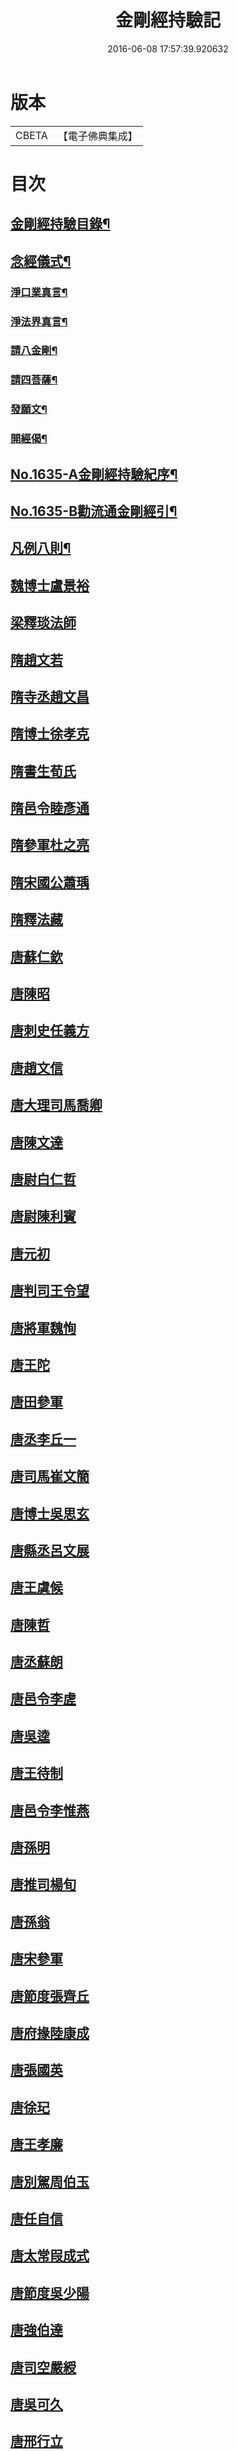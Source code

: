 #+TITLE: 金剛經持驗記 
#+DATE: 2016-06-08 17:57:39.920632

* 版本
 |     CBETA|【電子佛典集成】|

* 目次
** [[file:KR6r0180_001.txt::001-0524c2][金剛經持驗目錄¶]]
** [[file:KR6r0180_001.txt::001-0525c15][念經儀式¶]]
*** [[file:KR6r0180_001.txt::001-0525c19][淨口業真言¶]]
*** [[file:KR6r0180_001.txt::001-0525c21][淨法界真言¶]]
*** [[file:KR6r0180_001.txt::001-0526a2][請八金剛¶]]
*** [[file:KR6r0180_001.txt::001-0526a7][請四菩薩¶]]
*** [[file:KR6r0180_001.txt::001-0526a10][發願文¶]]
*** [[file:KR6r0180_001.txt::001-0526a15][開經偈¶]]
** [[file:KR6r0180_001.txt::001-0526a17][No.1635-A金剛經持驗紀序¶]]
** [[file:KR6r0180_001.txt::001-0526c13][No.1635-B勸流通金剛經引¶]]
** [[file:KR6r0180_001.txt::001-0527b2][凡例八則¶]]
** [[file:KR6r0180_001.txt::001-0527c6][魏博士盧景裕]]
** [[file:KR6r0180_001.txt::001-0527c14][梁釋琰法師]]
** [[file:KR6r0180_001.txt::001-0528a5][隋趙文若]]
** [[file:KR6r0180_001.txt::001-0528a20][隋寺丞趙文昌]]
** [[file:KR6r0180_001.txt::001-0528b14][隋博士徐孝克]]
** [[file:KR6r0180_001.txt::001-0528b21][隋書生荀氏]]
** [[file:KR6r0180_001.txt::001-0528c8][隋邑令睦彥通]]
** [[file:KR6r0180_001.txt::001-0528c18][隋參軍杜之亮]]
** [[file:KR6r0180_001.txt::001-0529a1][隋宋國公蕭瑀]]
** [[file:KR6r0180_001.txt::001-0529a10][隋釋法藏]]
** [[file:KR6r0180_001.txt::001-0529b5][唐蘇仁欽]]
** [[file:KR6r0180_001.txt::001-0529b15][唐陳昭]]
** [[file:KR6r0180_001.txt::001-0529c6][唐刺史任義方]]
** [[file:KR6r0180_001.txt::001-0529c16][唐趙文信]]
** [[file:KR6r0180_001.txt::001-0530a7][唐大理司馬喬卿]]
** [[file:KR6r0180_001.txt::001-0530a11][唐陳文達]]
** [[file:KR6r0180_001.txt::001-0530a18][唐尉白仁哲]]
** [[file:KR6r0180_001.txt::001-0530a22][唐尉陳利賓]]
** [[file:KR6r0180_001.txt::001-0530b5][唐元初]]
** [[file:KR6r0180_001.txt::001-0530b10][唐判司王令望]]
** [[file:KR6r0180_001.txt::001-0530b15][唐將軍魏恂]]
** [[file:KR6r0180_001.txt::001-0530b20][唐王陀]]
** [[file:KR6r0180_001.txt::001-0530c2][唐田參軍]]
** [[file:KR6r0180_001.txt::001-0530c15][唐丞李丘一]]
** [[file:KR6r0180_001.txt::001-0531a7][唐司馬崔文簡]]
** [[file:KR6r0180_001.txt::001-0531a16][唐博士吳思玄]]
** [[file:KR6r0180_001.txt::001-0531b1][唐縣丞呂文展]]
** [[file:KR6r0180_001.txt::001-0531b6][唐王虞候]]
** [[file:KR6r0180_001.txt::001-0531b17][唐陳哲]]
** [[file:KR6r0180_001.txt::001-0531b22][唐丞蘇朗]]
** [[file:KR6r0180_001.txt::001-0531c10][唐邑令李虗]]
** [[file:KR6r0180_001.txt::001-0532a24][唐吳逵]]
** [[file:KR6r0180_001.txt::001-0532b13][唐王待制]]
** [[file:KR6r0180_001.txt::001-0532c1][唐邑令李惟燕]]
** [[file:KR6r0180_001.txt::001-0532c12][唐孫明]]
** [[file:KR6r0180_001.txt::001-0533a1][唐推司楊旬]]
** [[file:KR6r0180_001.txt::001-0533a24][唐孫翁]]
** [[file:KR6r0180_001.txt::001-0533b6][唐宋參軍]]
** [[file:KR6r0180_001.txt::001-0533c1][唐節度張齊丘]]
** [[file:KR6r0180_001.txt::001-0533c15][唐府掾陸康成]]
** [[file:KR6r0180_001.txt::001-0533c24][唐張國英]]
** [[file:KR6r0180_001.txt::001-0534a4][唐徐玘]]
** [[file:KR6r0180_001.txt::001-0534a10][唐王孝廉]]
** [[file:KR6r0180_001.txt::001-0534a18][唐別駕周伯玉]]
** [[file:KR6r0180_001.txt::001-0534a23][唐任自信]]
** [[file:KR6r0180_001.txt::001-0534b6][唐太常叚成式]]
** [[file:KR6r0180_001.txt::001-0534c10][唐節度吳少陽]]
** [[file:KR6r0180_001.txt::001-0534c23][唐強伯達]]
** [[file:KR6r0180_001.txt::001-0535a9][唐司空嚴綬]]
** [[file:KR6r0180_001.txt::001-0535a13][唐吳可久]]
** [[file:KR6r0180_001.txt::001-0535a24][唐邢行立]]
** [[file:KR6r0180_001.txt::001-0535b11][唐趙安]]
** [[file:KR6r0180_001.txt::001-0535b18][唐倪勤]]
** [[file:KR6r0180_001.txt::001-0535b23][唐兖州軍將]]
** [[file:KR6r0180_001.txt::001-0535c11][唐牙將甯勉]]
** [[file:KR6r0180_001.txt::001-0536a2][唐張政]]
** [[file:KR6r0180_001.txt::001-0536a11][唐房翥]]
** [[file:KR6r0180_001.txt::001-0536a17][唐竇夫人盧氏]]
** [[file:KR6r0180_001.txt::001-0536a24][唐烽子母]]
** [[file:KR6r0180_001.txt::001-0536b17][唐善化縣婆]]
** [[file:KR6r0180_001.txt::001-0536b21][唐何軫妻劉氏]]
** [[file:KR6r0180_001.txt::001-0536c15][唐康仲戚母]]
** [[file:KR6r0180_001.txt::001-0536c24][唐宋衎妻楊氏]]
** [[file:KR6r0180_001.txt::001-0537b1][唐釋明度]]
** [[file:KR6r0180_001.txt::001-0537b8][唐釋明濬]]
** [[file:KR6r0180_001.txt::001-0537b14][唐釋䖍慧]]
** [[file:KR6r0180_001.txt::001-0537b21][唐三刀師]]
** [[file:KR6r0180_001.txt::001-0537c6][唐釋會宗]]
** [[file:KR6r0180_001.txt::001-0537c14][唐釋法正]]
** [[file:KR6r0180_001.txt::001-0537c21][唐釋靈幽]]
** [[file:KR6r0180_001.txt::001-0538a7][唐盧弁]]
** [[file:KR6r0180_001.txt::001-0538a21][唐張無是]]
** [[file:KR6r0180_002.txt::002-0538b10][宋宋承信]]
** [[file:KR6r0180_002.txt::002-0538c4][宋朱進士]]
** [[file:KR6r0180_002.txt::002-0538c21][宋承局周興]]
** [[file:KR6r0180_002.txt::002-0539a11][宋參軍郭承恩]]
** [[file:KR6r0180_002.txt::002-0539a21][宋范文正公]]
** [[file:KR6r0180_002.txt::002-0539b13][宋馮侍御]]
** [[file:KR6r0180_002.txt::002-0539c7][宋司理柴注]]
** [[file:KR6r0180_002.txt::002-0539c16][宋華友]]
** [[file:KR6r0180_002.txt::002-0540a3][宋陸翁]]
** [[file:KR6r0180_002.txt::002-0540a17][宋李玄宗女]]
** [[file:KR6r0180_002.txt::002-0540b14][宋王廸功妻]]
** [[file:KR6r0180_002.txt::002-0540c5][宋王氏]]
** [[file:KR6r0180_002.txt::002-0540c22][宋蔣大士]]
** [[file:KR6r0180_002.txt::002-0541a6][宋釋道寧]]
** [[file:KR6r0180_002.txt::002-0541a20][宋釋嵩明教]]
** [[file:KR6r0180_002.txt::002-0541b5][宋釋清虗]]
** [[file:KR6r0180_002.txt::002-0541b22][元釋聰禪師]]
** [[file:KR6r0180_002.txt::002-0541c5][明孫廿二]]
** [[file:KR6r0180_002.txt::002-0541c14][明道士陳入玄]]
** [[file:KR6r0180_002.txt::002-0542a2][明嚴江]]
** [[file:KR6r0180_002.txt::002-0542a8][明周廷璋]]
** [[file:KR6r0180_002.txt::002-0542a20][明少保戚繼光]]
** [[file:KR6r0180_002.txt::002-0542c2][明馮勤]]
** [[file:KR6r0180_002.txt::002-0542c13][明大參顏光裕]]
** [[file:KR6r0180_002.txt::002-0543a2][明周少岳]]
** [[file:KR6r0180_002.txt::002-0543a14][明進士陳明遠]]
** [[file:KR6r0180_002.txt::002-0543b4][明州守李時英]]
** [[file:KR6r0180_002.txt::002-0543b20][明侍中鍾復秀徐遵壽]]
** [[file:KR6r0180_002.txt::002-0543c6][明盛在德]]
** [[file:KR6r0180_002.txt::002-0543c18][明進士王泮]]
** [[file:KR6r0180_002.txt::002-0544a3][明縣令屠隆]]
** [[file:KR6r0180_002.txt::002-0544a11][明張元]]
** [[file:KR6r0180_002.txt::002-0544a24][明大司𡨥姜寶]]
** [[file:KR6r0180_002.txt::002-0544b13][明王公方麓]]
** [[file:KR6r0180_002.txt::002-0544c4][明沈濟寰]]
** [[file:KR6r0180_002.txt::002-0544c14][明沈公光華]]
** [[file:KR6r0180_002.txt::002-0544c24][明晉陵訟師]]
** [[file:KR6r0180_002.txt::002-0545a19][明鄒軏]]
** [[file:KR6r0180_002.txt::002-0545b12][明內監張愛]]
** [[file:KR6r0180_002.txt::002-0545c1][明范氏僕]]
** [[file:KR6r0180_002.txt::002-0545c21][明胡燃]]
** [[file:KR6r0180_002.txt::002-0546a7][明憲副項希憲]]
** [[file:KR6r0180_002.txt::002-0546b22][明文伯仁]]
** [[file:KR6r0180_002.txt::002-0546c12][明吳奕德]]
** [[file:KR6r0180_002.txt::002-0547a20][明邑令王立轂]]
** [[file:KR6r0180_002.txt::002-0547c5][明閬州龍義]]
** [[file:KR6r0180_002.txt::002-0547c14][明郡守蔡槐庭]]
** [[file:KR6r0180_002.txt::002-0548a3][明汪公可受]]
** [[file:KR6r0180_002.txt::002-0548a22][明二府文元發]]
** [[file:KR6r0180_002.txt::002-0548b12][明朱恭靖公]]
** [[file:KR6r0180_002.txt::002-0548b20][明鄧少峰]]
** [[file:KR6r0180_002.txt::002-0548b23][明吳君平]]
** [[file:KR6r0180_002.txt::002-0548c10][明計仲偉]]
** [[file:KR6r0180_002.txt::002-0548c21][明高貴]]
** [[file:KR6r0180_002.txt::002-0549b18][明李受伯]]
** [[file:KR6r0180_002.txt::002-0549c3][明施嶧陽]]
** [[file:KR6r0180_002.txt::002-0549c12][明張守誠]]
** [[file:KR6r0180_002.txt::002-0549c19][明揮使朱壽增]]
** [[file:KR6r0180_002.txt::002-0550a3][明別駕唐時]]
** [[file:KR6r0180_002.txt::002-0550a14][明布政冒起宗]]
** [[file:KR6r0180_002.txt::002-0550a22][明庠生高孝纘]]
** [[file:KR6r0180_002.txt::002-0550b13][明錢永明妻張氏]]
** [[file:KR6r0180_002.txt::002-0550b22][明劉道隆母李氏]]
** [[file:KR6r0180_002.txt::002-0550c11][明唐別駕姪女]]
** [[file:KR6r0180_002.txt::002-0551a5][明譚工部母]]
** [[file:KR6r0180_002.txt::002-0551a20][明濮可重妻王氏]]
** [[file:KR6r0180_002.txt::002-0551b4][明費氏]]
** [[file:KR6r0180_002.txt::002-0551b17][明釋懷林]]
** [[file:KR6r0180_002.txt::002-0551c22][明釋楚石]]
** [[file:KR6r0180_002.txt::002-0552a4][明洞庭寺僧]]
** [[file:KR6r0180_002.txt::002-0552a22][明釋普靜]]
** [[file:KR6r0180_002.txt::002-0552b17][明釋廣澈]]
** [[file:KR6r0180_002.txt::002-0552c2][明釋寒[厂@火]]]
** [[file:KR6r0180_002.txt::002-0552c11][明釋法禪]]
** [[file:KR6r0180_002.txt::002-0552c24][明釋周淨山]]
** [[file:KR6r0180_002.txt::002-0553a13][明獨目金剛尼]]
** [[file:KR6r0180_002.txt::002-0553b11][明尼慧貞]]
** [[file:KR6r0180_002.txt::002-0553b20][大清孝廉虞庶顏]]
** [[file:KR6r0180_002.txt::002-0553c7][大清周德聞]]
** [[file:KR6r0180_002.txt::002-0553c13][大清王有義]]
** [[file:KR6r0180_002.txt::002-0554a18][大清袁應和]]

* 卷
[[file:KR6r0180_001.txt][金剛經持驗記 1]]
[[file:KR6r0180_002.txt][金剛經持驗記 2]]

